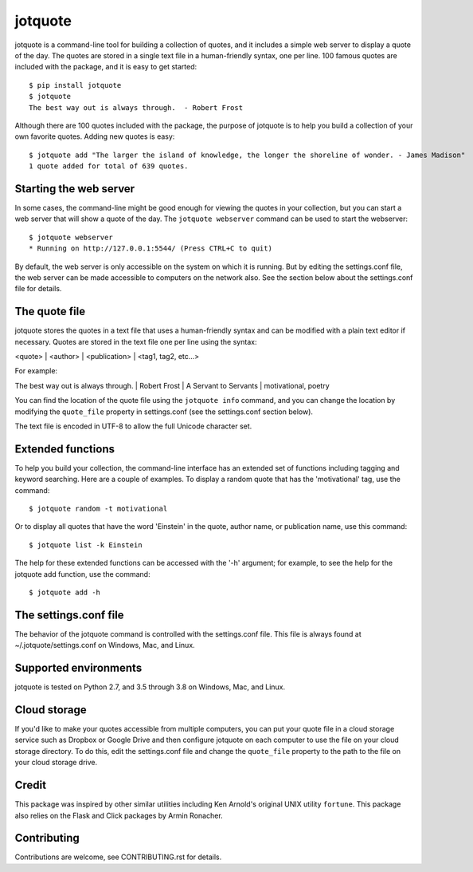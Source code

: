 jotquote
========

.. image:: https://travis-ci.org/jakekugel/jotquote.svg?branch=master
    :target: https://travis-ci.org/jakekugel/jotquote
    :alt: Build Status

.. image:: http://codecov.io/github/jakekugel/jotquote/coverage.svg?branch=master&precision=2
    :target: http://codecov.io/github/jakekugel/jotquote?branch=master
    :alt: Coverage

jotquote is a command-line tool for building a collection of quotes,
and it includes a simple web server to display a quote of the day.
The quotes are stored in a single text file in a human-friendly syntax,
one per line.  100 famous quotes are included with the package, and
it is easy to get started::

    $ pip install jotquote
    $ jotquote
    The best way out is always through.  - Robert Frost

Although there are 100 quotes included with the package, the purpose of
jotquote is to help you build a collection of your own favorite quotes.  Adding
new quotes is easy::

    $ jotquote add "The larger the island of knowledge, the longer the shoreline of wonder. - James Madison"
    1 quote added for total of 639 quotes.

Starting the web server
~~~~~~~~~~~~~~~~~~~~~~~
In some cases, the command-line might be good enough for viewing the quotes in your
collection, but you can start a web server that will show a quote of the day.
The ``jotquote webserver`` command can be used to start the webserver::

    $ jotquote webserver
    * Running on http://127.0.0.1:5544/ (Press CTRL+C to quit)

By default, the web server is only accessible on the system on which
it is running.  But by editing the settings.conf file, the web server can be
made accessible to computers on the network also.  See the section below about
the settings.conf file for details.

The quote file
~~~~~~~~~~~~~~
jotquote stores the quotes in a text file that uses a human-friendly syntax
and can be modified with a plain text editor if necessary.  Quotes are stored
in the text file one per line using the syntax:

<quote> | <author> | <publication> | <tag1, tag2, etc...>

For example:

The best way out is always through. | Robert Frost | A Servant to Servants | motivational, poetry

You can find the location of the quote file using the ``jotquote info`` command,
and you can change the location by modifying the ``quote_file`` property in
settings.conf (see the settings.conf section below).

The text file is encoded in UTF-8 to allow the full Unicode character set.

Extended functions
~~~~~~~~~~~~~~~~~~
To help you build your collection, the command-line interface has an extended set
of functions including tagging and keyword searching.  Here are a couple of examples.
To display a random quote that has the 'motivational' tag, use the command::

    $ jotquote random -t motivational

Or to display all quotes that have the word 'Einstein' in the quote, author name,
or publication name, use this command::

    $ jotquote list -k Einstein

The help for these extended functions can be accessed with the '-h' argument;
for example, to see the help for the jotquote add function, use
the command::

    $ jotquote add -h

The settings.conf file
~~~~~~~~~~~~~~~~~~~~~~
The behavior of the jotquote command is controlled with the settings.conf
file.  This file is always found at ~/.jotquote/settings.conf on Windows, Mac,
and Linux.

Supported environments
~~~~~~~~~~~~~~~~~~~~~~
jotquote is tested on Python 2.7, and 3.5 through 3.8 on Windows, Mac, and Linux.

Cloud storage
~~~~~~~~~~~~~
If you'd like to make your quotes accessible from multiple computers, you can
put your quote file in a cloud storage service such as Dropbox or Google Drive
and then configure jotquote on each computer to use the file on your cloud
storage directory.  To do this, edit the settings.conf file and change the
``quote_file`` property to the path to the file on your cloud storage drive.

Credit
~~~~~~
This package was inspired by other similar utilities including Ken Arnold's original
UNIX utility ``fortune``.  This package also relies on the Flask and Click packages
by Armin Ronacher.

Contributing
~~~~~~~~~~~~
Contributions are welcome, see CONTRIBUTING.rst for details.
